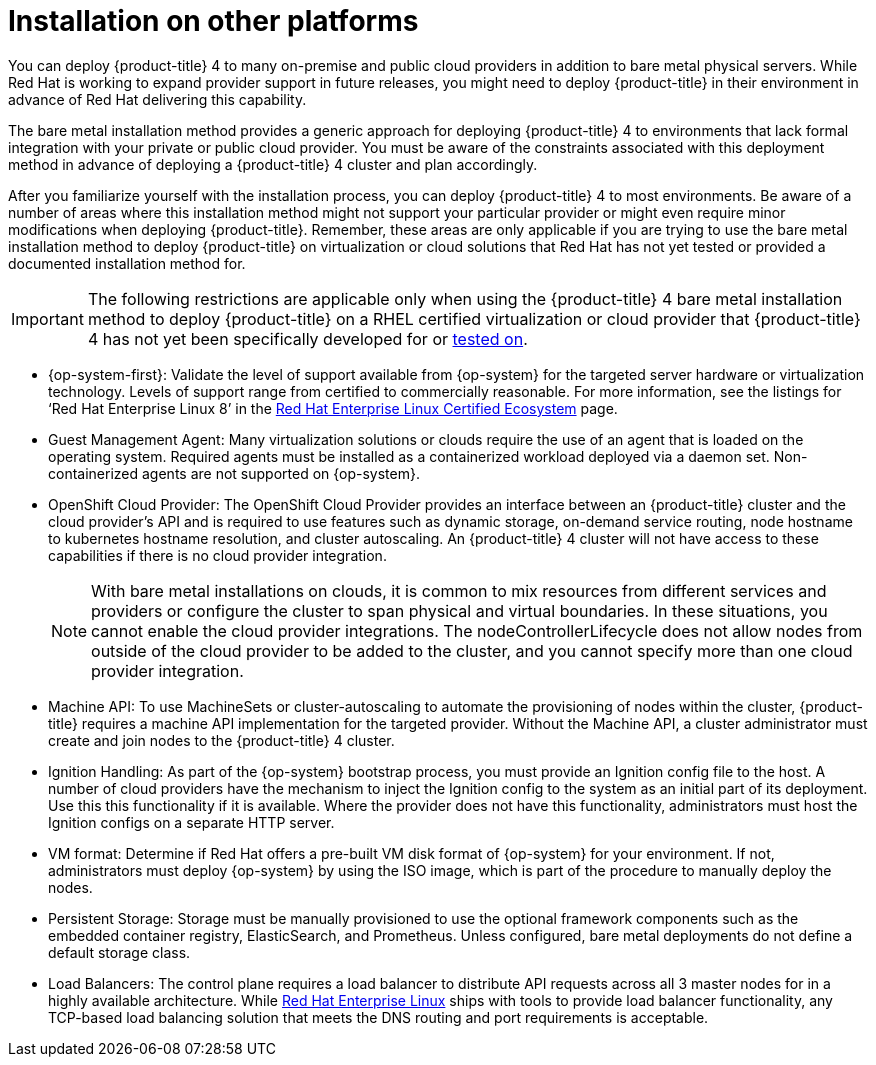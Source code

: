 // Module included in the following assemblies:
//
// * installing/installing_bare_metal/installing-bare-metal-network-customizations.adoc
// * installing/installing_bare_metal/installing-bare-metal.adoc
// * installing/installing_bare_metal/installing-restricted-networks-bare-metal.adoc

[id="installing-on-other-platforms_{context}"]
= Installation on other platforms

You can deploy {product-title} 4 to many on-premise and public cloud providers in addition to bare metal physical servers. While Red Hat is working to expand provider support in future releases, you might need to deploy {product-title} in their environment in advance of Red Hat delivering this capability.

The bare metal installation method provides a generic approach for deploying {product-title} 4 to environments that lack formal integration with your private or public cloud provider. You must be aware of the constraints associated with this deployment method in advance of deploying a {product-title} 4 cluster and plan accordingly.

After you familiarize yourself with the installation process, you can deploy {product-title} 4 to most environments. Be aware of a number of areas where this installation method might not support your particular provider or might even require minor modifications when deploying {product-title}. Remember, these areas are only applicable if you are trying to use the bare metal installation method to deploy {product-title} on virtualization or cloud solutions that Red Hat has not yet tested or provided a documented installation method for.

[IMPORTANT]
====
The following restrictions are applicable only when using the {product-title} 4 bare metal installation method to deploy {product-title} on a RHEL certified virtualization or cloud provider that {product-title} 4 has not yet been specifically developed for or link:https://access.redhat.com/articles/4128421[tested on].
====

* {op-system-first}: Validate the level of support available from {op-system} for the targeted server hardware or virtualization technology. Levels of support range from certified to commercially reasonable. For more information, see the listings for ‘Red Hat Enterprise Linux 8’ in the link:https://access.redhat.com/ecosystem/search/#/ecosystem/Red%20Hat%20Enterprise%20Linux[Red Hat Enterprise Linux Certified Ecosystem] page.

* Guest Management Agent: Many virtualization solutions or clouds require the use of an agent that is loaded on the operating system. Required agents must be installed as a containerized workload deployed via a daemon set. Non-containerized agents are not supported on {op-system}.

* OpenShift Cloud Provider: The OpenShift Cloud Provider provides an interface between an {product-title} cluster and the cloud provider’s API and is required to use features such as dynamic storage, on-demand service routing, node hostname to kubernetes hostname resolution, and cluster autoscaling. An {product-title} 4 cluster will not have access to these capabilities if there is no cloud provider integration.
+
[NOTE]
====
With bare metal installations on clouds, it is common to mix resources from different services and providers or configure the cluster to span physical and virtual boundaries. In these situations, you cannot enable the cloud provider integrations. The nodeControllerLifecycle does not allow nodes from outside of the cloud provider to be added to the cluster, and you cannot specify more than one cloud provider integration.
====

* Machine API: To use MachineSets or cluster-autoscaling to automate the provisioning of nodes within the cluster, {product-title} requires a machine API implementation for the targeted provider. Without the Machine API, a cluster administrator must create and join nodes to the {product-title} 4 cluster.

* Ignition Handling: As part of the {op-system} bootstrap process, you must provide an Ignition config file to the host. A number of cloud providers have the mechanism to inject the Ignition config to the system as an initial part of its deployment. Use this this functionality if it is available. Where the provider does not have this functionality, administrators must host the Ignition configs on a separate HTTP server.

* VM format: Determine if Red Hat offers a pre-built VM disk format of {op-system} for your environment. If not, administrators must deploy {op-system} by using the ISO image, which is part of the procedure to manually deploy the nodes.

* Persistent Storage: Storage must be manually provisioned to use the optional framework components such as the embedded container registry, ElasticSearch, and Prometheus. Unless configured, bare metal deployments do not define a default storage class.

* Load Balancers: The control plane requires a load balancer to distribute API requests across all 3 master nodes for in a highly available architecture. While link:https://access.redhat.com/documentation/en-us/red_hat_enterprise_linux/7/html-single/load_balancer_administration/index#ch-haproxy-setup-VSA[Red Hat Enterprise Linux] ships with tools to provide load balancer functionality, any TCP-based load balancing solution that meets the DNS routing and port requirements is acceptable.
